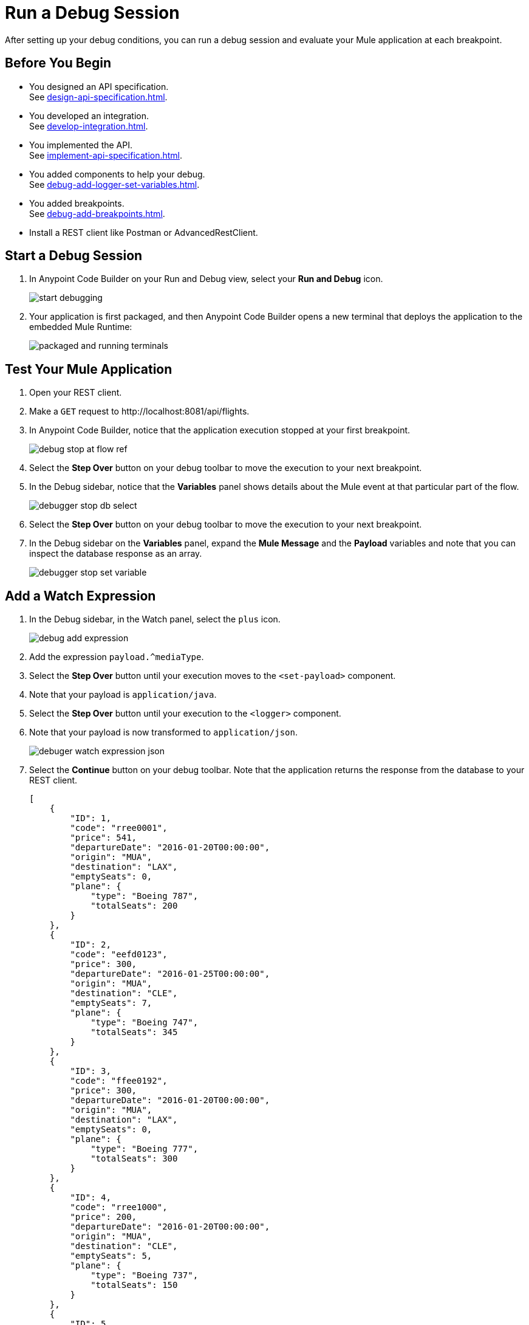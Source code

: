 = Run a Debug Session

After setting up your debug conditions, you can run a debug session and evaluate your Mule application at each breakpoint.

== Before You Begin

* You designed an API specification. +
See xref:design-api-specification.adoc[].
* You developed an integration. +
See xref:develop-integration.adoc[].
* You implemented the API. +
See xref:implement-api-specification.adoc[].
* You added components to help your debug. +
See xref:debug-add-logger-set-variables.adoc[].
* You added breakpoints. +
See xref:debug-add-breakpoints.adoc[].
* Install a REST client like Postman or AdvancedRestClient.

== Start a Debug Session

. In Anypoint Code Builder on your Run and Debug view, select your *Run and Debug* icon.
+
image::start-debugging.png[]
. Your application is first packaged, and then Anypoint Code Builder opens a new terminal that deploys the application to the embedded Mule Runtime:
+
image::packaged-and-running-terminals.png[]

== Test Your Mule Application

. Open your REST client.
. Make a `GET` request to +http://localhost:8081/api/flights+. +
. In Anypoint Code Builder, notice that the application execution stopped at your first breakpoint.
+
image::debug-stop-at-flow-ref.png[]
. Select the *Step Over* button on your debug toolbar to move the execution to your next breakpoint.
. In the Debug sidebar, notice that the *Variables* panel shows details about the Mule event at that particular part of the flow.
+
image::debugger-stop-db-select.png[]
. Select the *Step Over* button on your debug toolbar to move the execution to your next breakpoint.
. In the Debug sidebar on the *Variables* panel, expand the *Mule Message* and the *Payload* variables and note that you can inspect the database response as an array.
+
image::debugger-stop-set-variable.png[]

== Add a Watch Expression

. In the Debug sidebar, in the Watch panel, select the `plus` icon.
+
image::debug-add-expression.png[]
. Add the expression `payload.^mediaType`.
. Select the *Step Over* button until your execution moves to the `<set-payload>` component.
. Note that your payload is `application/java`.
. Select the *Step Over* button until your execution to the `<logger>` component.
. Note that your payload is now transformed to `application/json`.
+
image::debuger-watch-expression-json.png[]
. Select the *Continue* button on your debug toolbar. Note that the application returns the response from the database to your REST client.
+
[source,JSON]
--
[
    {
        "ID": 1,
        "code": "rree0001",
        "price": 541,
        "departureDate": "2016-01-20T00:00:00",
        "origin": "MUA",
        "destination": "LAX",
        "emptySeats": 0,
        "plane": {
            "type": "Boeing 787",
            "totalSeats": 200
        }
    },
    {
        "ID": 2,
        "code": "eefd0123",
        "price": 300,
        "departureDate": "2016-01-25T00:00:00",
        "origin": "MUA",
        "destination": "CLE",
        "emptySeats": 7,
        "plane": {
            "type": "Boeing 747",
            "totalSeats": 345
        }
    },
    {
        "ID": 3,
        "code": "ffee0192",
        "price": 300,
        "departureDate": "2016-01-20T00:00:00",
        "origin": "MUA",
        "destination": "LAX",
        "emptySeats": 0,
        "plane": {
            "type": "Boeing 777",
            "totalSeats": 300
        }
    },
    {
        "ID": 4,
        "code": "rree1000",
        "price": 200,
        "departureDate": "2016-01-20T00:00:00",
        "origin": "MUA",
        "destination": "CLE",
        "emptySeats": 5,
        "plane": {
            "type": "Boeing 737",
            "totalSeats": 150
        }
    },
    {
        "ID": 5,
        "code": "rree1093",
        "price": 142,
        "departureDate": "2016-02-11T00:00:00",
        "origin": "MUA",
        "destination": "SFO",
        "emptySeats": 1,
        "plane": {
            "type": "Boeing 737",
            "totalSeats": 150
        }
    },
    {
        "ID": 6,
        "code": "ffee1112",
        "price": 954,
        "departureDate": "2016-01-20T00:00:00",
        "origin": "MUA",
        "destination": "CLE",
        "emptySeats": 100,
        "plane": {
            "type": "Boeing 787",
            "totalSeats": 200
        }
    },
    {
        "ID": 7,
        "code": "eefd1994",
        "price": 676,
        "departureDate": "2016-01-01T00:00:00",
        "origin": "MUA",
        "destination": "SFO",
        "emptySeats": 0,
        "plane": {
            "type": "Boeing 777",
            "totalSeats": 300
        }
    },
    {
        "ID": 8,
        "code": "ffee2000",
        "price": 300,
        "departureDate": "2016-02-20T00:00:00",
        "origin": "MUA",
        "destination": "SFO",
        "emptySeats": 30,
        "plane": {
            "type": "Boeing 737",
            "totalSeats": 150
        }
    },
    {
        "ID": 9,
        "code": "eefd3000",
        "price": 900,
        "departureDate": "2016-02-01T00:00:00",
        "origin": "MUA",
        "destination": "SFO",
        "emptySeats": 0,
        "plane": {
            "type": "Boeing 737",
            "totalSeats": 150
        }
    },
    {
        "ID": 10,
        "code": "eefd4511",
        "price": 900,
        "departureDate": "2016-01-15T00:00:00",
        "origin": "MUA",
        "destination": "LAX",
        "emptySeats": 100,
        "plane": {
            "type": "Boeing 777",
            "totalSeats": 300
        }
    },
    {
        "ID": 11,
        "code": "rree4567",
        "price": 456,
        "departureDate": "2016-01-20T00:00:00",
        "origin": "MUA",
        "destination": "SFO",
        "emptySeats": 100,
        "plane": {
            "type": "Boeing 737",
            "totalSeats": 150
        }
    }
]
--

== Stop Debug Session

To stop your debug session, select the *Stop* button on your debug toolbar.

image::debugger-stop.png[]

== Next Step

* Move to a new section of the tutorial and learn how to xref:deploy-mule-application.adoc[Deploy a Mule Application].
